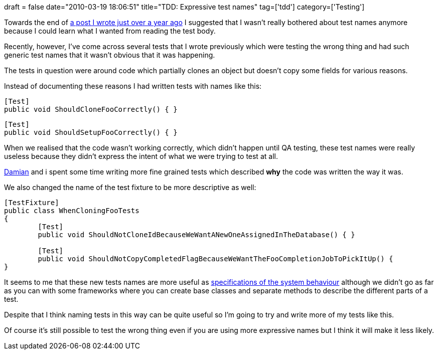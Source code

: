 +++
draft = false
date="2010-03-19 18:06:51"
title="TDD: Expressive test names"
tag=['tdd']
category=['Testing']
+++

Towards the end of http://www.markhneedham.com/blog/2009/01/30/tdd-test-dryness/[a post I wrote just over a year ago] I suggested that I wasn't really bothered about test names anymore because I could learn what I wanted from reading the test body.

Recently, however, I've come across several tests that I wrote previously which were testing the wrong thing and had such generic test names that it wasn't obvious that it was happening.

The tests in question were around code which partially clones an object but doesn't copy some fields for various reasons.

Instead of documenting these reasons I had written tests with names like this:

[source,csharp]
----

[Test]
public void ShouldCloneFooCorrectly() { }
----

[source,csharp]
----

[Test]
public void ShouldSetupFooCorrectly() { }
----

When we realised that the code wasn't working correctly, which didn't happen until QA testing, these test names were really useless because they didn't express the intent of what we were trying to test at all.

http://foldingair.blogspot.com/[Damian] and i spent some time writing more fine grained tests which described *why* the code was written the way it was.

We also changed the name of the test fixture to be more descriptive as well:

[source,csharp]
----

[TestFixture]
public class WhenCloningFooTests
{
	[Test]
	public void ShouldNotCloneIdBecauseWeWantANewOneAssignedInTheDatabase() { }

	[Test]
	public void ShouldNotCopyCompletedFlagBecauseWeWantTheFooCompletionJobToPickItUp() { 	
}
----

It seems to me that these new tests names are more useful as http://blog.orfjackal.net/2010/02/three-styles-of-naming-tests.html[specifications of the system behaviour] although we didn't go as far as you can with some frameworks where you can create base classes and separate methods to describe the different parts of a test.

Despite that I think naming tests in this way can be quite useful so I'm going to try and write more of my tests like this.

Of course it's still possible to test the wrong thing even if you are using more expressive names but I think it will make it less likely.
